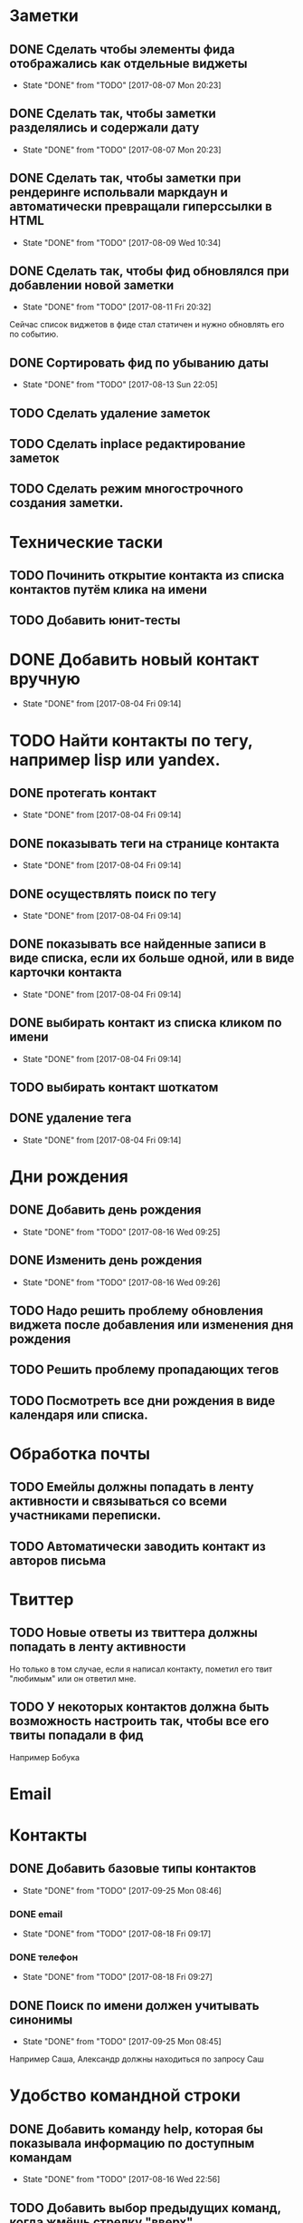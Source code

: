 * Заметки
** DONE Сделать чтобы элементы фида отображались как отдельные виджеты
- State "DONE"       from "TODO"       [2017-08-07 Mon 20:23]
** DONE Сделать так, чтобы заметки разделялись и содержали дату
- State "DONE"       from "TODO"       [2017-08-07 Mon 20:23]
** DONE Сделать так, чтобы заметки при рендеринге испольвали маркдаун и автоматически превращали гиперссылки в HTML
- State "DONE"       from "TODO"       [2017-08-09 Wed 10:34]

** DONE Сделать так, чтобы фид обновлялся при добавлении новой заметки
- State "DONE"       from "TODO"       [2017-08-11 Fri 20:32]
Сейчас список виджетов в фиде стал статичен и нужно обновлять его по событию.

** DONE Сортировать фид по убыванию даты
- State "DONE"       from "TODO"       [2017-08-13 Sun 22:05]
** TODO Сделать удаление заметок
** TODO Сделать inplace редактирование заметок
** TODO Сделать режим многострочного создания заметки.
* Технические таски
** TODO Починить открытие контакта из списка контактов путём клика на имени
** TODO Добавить юнит-тесты
* DONE Добавить новый контакт вручную
- State "DONE"       from              [2017-08-04 Fri 09:14]
* TODO Найти контакты по тегу, например lisp или yandex.
** DONE протегать контакт
- State "DONE"       from              [2017-08-04 Fri 09:14]
** DONE показывать теги на странице контакта
- State "DONE"       from              [2017-08-04 Fri 09:14]
** DONE осуществлять поиск по тегу
- State "DONE"       from              [2017-08-04 Fri 09:14]
** DONE показывать все найденные записи в виде списка, если их больше одной, или в виде карточки контакта
- State "DONE"       from              [2017-08-04 Fri 09:14]
** DONE выбирать контакт из списка кликом по имени
- State "DONE"       from              [2017-08-04 Fri 09:14]
** TODO выбирать контакт шоткатом
** DONE удаление тега
- State "DONE"       from              [2017-08-04 Fri 09:14]


* Дни рождения
** DONE Добавить день рождения
- State "DONE"       from "TODO"       [2017-08-16 Wed 09:25]
** DONE Изменить день рождения
- State "DONE"       from "TODO"       [2017-08-16 Wed 09:26]
** TODO Надо решить проблему обновления виджета после добавления или изменения дня рождения
** TODO Решить проблему пропадающих тегов
** TODO Посмотреть все дни рождения в виде календаря или списка.
* Обработка почты
** TODO Емейлы должны попадать в ленту активности и связываться со всеми участниками переписки.
** TODO Автоматически заводить контакт из авторов письма
* Твиттер
** TODO Новые ответы из твиттера должны попадать в ленту активности
Но только в том случае, если я написал контакту, пометил его твит
"любимым" или он ответил мне.
** TODO У некоторых контактов должна быть возможность настроить так, чтобы все его твиты попадали в фид
Например Бобука
* Email
* Контакты
** DONE Добавить базовые типы контактов
- State "DONE"       from "TODO"       [2017-09-25 Mon 08:46]
*** DONE email
- State "DONE"       from "TODO"       [2017-08-18 Fri 09:17]
*** DONE телефон
- State "DONE"       from "TODO"       [2017-08-18 Fri 09:27]
** DONE Поиск по имени должен учитывать синонимы
- State "DONE"       from "TODO"       [2017-09-25 Mon 08:45]
Например Саша, Александр должны находиться по запросу Саш
* Удобство командной строки
** DONE Добавить команду help, которая бы показывала информацию по доступным командам
- State "DONE"       from "TODO"       [2017-08-16 Wed 22:56]
** TODO Добавить выбор предыдущих команд, когда жмёшь стрелку "вверх"
** TODO Добавить completion
** TODO Поиск по истории при Ctrl-R
** TODO Динамический плейсхолдер с подсказками, изменяющийся в зависимости от текущего состояния
* Теги
** DONE Сортировать теги в списке
- State "DONE"       from "TODO"       [2017-08-18 Fri 20:47]
** DONE При добавлении первого тега он не появляется в карточке контакта
- State "DONE"       from "TODO"       [2017-09-08 Fri 21:14]
* Интерфейс
** TODO Сделать красную перду для сообщения об ошибках
** TODO Добавить историю виджетов, чтобы можно было переключаться на предыдущий виджет
** DONE Как-то выбирать порядок в котором идут группы фактов в карточке человека
- State "DONE"       from "TODO"       [2017-08-18 Fri 21:13]
** DONE Как-то выбирать какие факты показывать в списке контактов а какие нет
- State "DONE"       from "TODO"       [2017-08-18 Fri 21:24]
